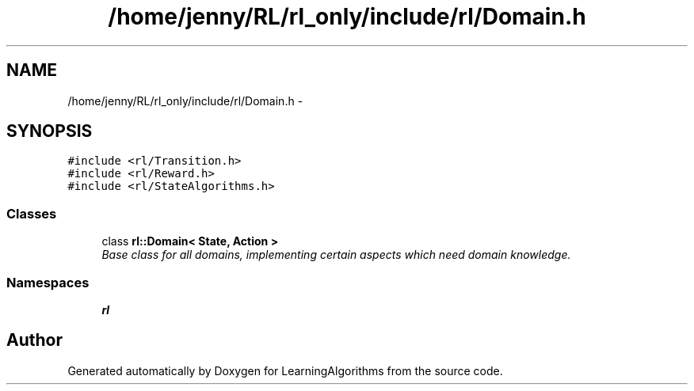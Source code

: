 .TH "/home/jenny/RL/rl_only/include/rl/Domain.h" 3 "Wed Oct 28 2015" "LearningAlgorithms" \" -*- nroff -*-
.ad l
.nh
.SH NAME
/home/jenny/RL/rl_only/include/rl/Domain.h \- 
.SH SYNOPSIS
.br
.PP
\fC#include <rl/Transition\&.h>\fP
.br
\fC#include <rl/Reward\&.h>\fP
.br
\fC#include <rl/StateAlgorithms\&.h>\fP
.br

.SS "Classes"

.in +1c
.ti -1c
.RI "class \fBrl::Domain< State, Action >\fP"
.br
.RI "\fIBase class for all domains, implementing certain aspects which need domain knowledge\&. \fP"
.in -1c
.SS "Namespaces"

.in +1c
.ti -1c
.RI " \fBrl\fP"
.br
.in -1c
.SH "Author"
.PP 
Generated automatically by Doxygen for LearningAlgorithms from the source code\&.
